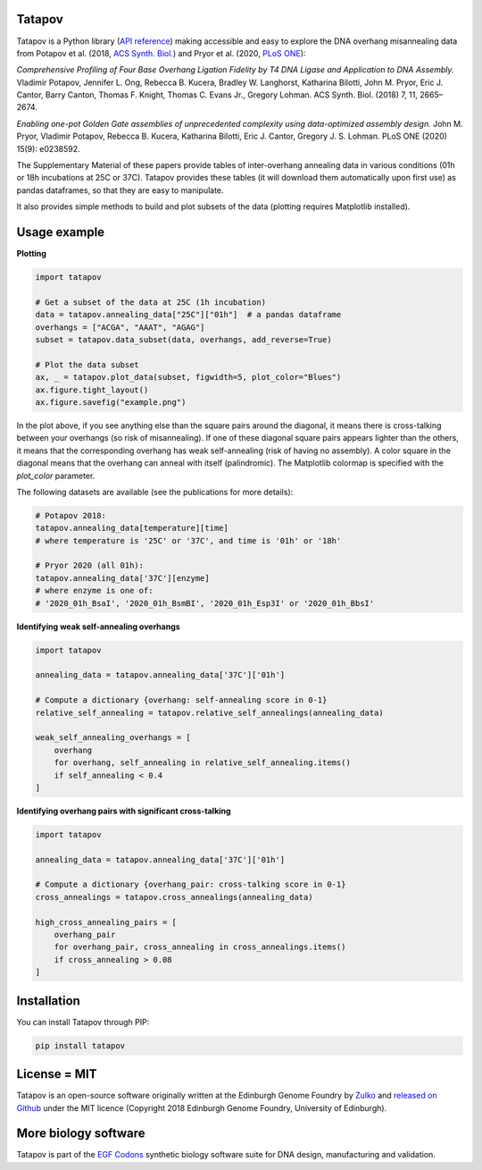 .. raw:: html

    <p align="center">
    <img alt="tatapov logo" title="tatapov" src="https://raw.githubusercontent.com/Edinburgh-Genome-Foundry/tatapov/master/images/tatapov.png" width="140">
    </p>


Tatapov
-------

.. image:: https://github.com/Edinburgh-Genome-Foundry/tatapov/actions/workflows/build.yml/badge.svg
    :target: https://github.com/Edinburgh-Genome-Foundry/tatapov/actions/workflows/build.yml
    :alt: GitHub CI build status

.. image:: https://coveralls.io/repos/github/Edinburgh-Genome-Foundry/tatapov/badge.svg?branch=master
   :target: https://coveralls.io/github/Edinburgh-Genome-Foundry/tatapov?branch=master


Tatapov is a Python library (`API reference <https://edinburgh-genome-foundry.github.io/tatapov/>`_)
making accessible and easy to explore the DNA overhang misannealing data from
Potapov et al. (2018, `ACS Synth. Biol. <https://pubs.acs.org/doi/10.1021/acssynbio.8b00333>`_)
and Pryor et al. (2020, `PLoS ONE <https://doi.org/10.1371/journal.pone.0238592>`_):

*Comprehensive Profiling of Four Base Overhang Ligation Fidelity by T4 DNA Ligase and
Application to DNA Assembly.* Vladimir Potapov,
Jennifer L. Ong, Rebecca B. Kucera, Bradley W. Langhorst,
Katharina Bilotti, John M. Pryor, Eric J. Cantor, Barry Canton,
Thomas F. Knight, Thomas C. Evans Jr., Gregory Lohman.
ACS Synth. Biol. (2018) 7, 11, 2665–2674.


*Enabling one-pot Golden Gate assemblies of unprecedented complexity using
data-optimized assembly design.* John M. Pryor, Vladimir Potapov,
Rebecca B. Kucera, Katharina Bilotti, Eric J. Cantor, Gregory J. S. Lohman.
PLoS ONE (2020) 15(9): e0238592.


The Supplementary Material of these papers provide tables of inter-overhang
annealing data in various conditions (01h or 18h incubations at 25C or 37C).
Tatapov provides these tables (it will download them automatically
upon first use) as pandas dataframes, so that they are easy to manipulate.

It also provides simple methods to build and plot subsets of the data (plotting
requires Matplotlib installed).


Usage example
-------------

**Plotting**

.. code:: python

  import tatapov

  # Get a subset of the data at 25C (1h incubation)
  data = tatapov.annealing_data["25C"]["01h"]  # a pandas dataframe
  overhangs = ["ACGA", "AAAT", "AGAG"]
  subset = tatapov.data_subset(data, overhangs, add_reverse=True)

  # Plot the data subset
  ax, _ = tatapov.plot_data(subset, figwidth=5, plot_color="Blues")
  ax.figure.tight_layout()
  ax.figure.savefig("example.png")

.. image:: https://raw.githubusercontent.com/Edinburgh-Genome-Foundry/tatapov/master/images/tatapov_example.png

In the plot above, if you see anything else than the square pairs around the
diagonal, it means there is cross-talking between your overhangs (so risk of misannealing).
If one of these diagonal square pairs appears lighter than the others, it means that
the corresponding overhang has weak self-annealing (risk of having no assembly).
A color square in the diagonal means that the overhang can anneal with itself (palindromic).
The Matplotlib colormap is specified with the `plot_color` parameter.

The following datasets are available (see the publications for more details):

.. code:: python

  # Potapov 2018:
  tatapov.annealing_data[temperature][time]
  # where temperature is '25C' or '37C', and time is '01h' or '18h'

  # Pryor 2020 (all 01h):
  tatapov.annealing_data['37C'][enzyme]
  # where enzyme is one of:
  # '2020_01h_BsaI', '2020_01h_BsmBI', '2020_01h_Esp3I' or '2020_01h_BbsI'

**Identifying weak self-annealing overhangs**

.. code:: python

    import tatapov

    annealing_data = tatapov.annealing_data['37C']['01h']

    # Compute a dictionary {overhang: self-annealing score in 0-1}
    relative_self_annealing = tatapov.relative_self_annealings(annealing_data)

    weak_self_annealing_overhangs = [
        overhang
        for overhang, self_annealing in relative_self_annealing.items()
        if self_annealing < 0.4
    ]

**Identifying overhang pairs with significant cross-talking**

.. code:: python

    import tatapov

    annealing_data = tatapov.annealing_data['37C']['01h']

    # Compute a dictionary {overhang_pair: cross-talking score in 0-1}
    cross_annealings = tatapov.cross_annealings(annealing_data)

    high_cross_annealing_pairs = [
        overhang_pair
        for overhang_pair, cross_annealing in cross_annealings.items()
        if cross_annealing > 0.08
    ]


Installation
------------

You can install Tatapov through PIP:

.. code::

    pip install tatapov


License = MIT
-------------

Tatapov is an open-source software originally written at the Edinburgh Genome
Foundry by `Zulko <https://github.com/Zulko>`_ and
`released on Github <https://github.com/Edinburgh-Genome-Foundry/tatapov>`_
under the MIT licence (Copyright 2018 Edinburgh Genome Foundry, University of Edinburgh).


More biology software
---------------------

.. image:: https://raw.githubusercontent.com/Edinburgh-Genome-Foundry/Edinburgh-Genome-Foundry.github.io/master/static/imgs/logos/egf-codon-horizontal.png
  :target: https://edinburgh-genome-foundry.github.io/

Tatapov is part of the `EGF Codons <https://edinburgh-genome-foundry.github.io/>`_
synthetic biology software suite for DNA design, manufacturing and validation.
